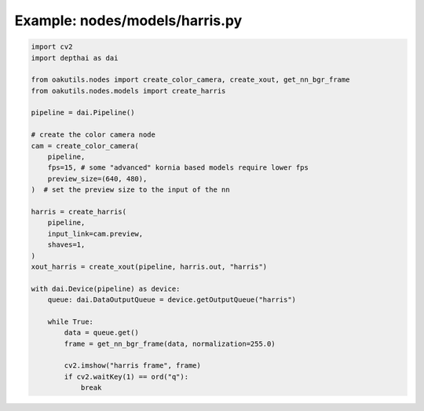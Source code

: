 .. _examples_nodes/models/harris:

Example: nodes/models/harris.py
===============================

.. code-block:: python

	import cv2
	import depthai as dai
	
	from oakutils.nodes import create_color_camera, create_xout, get_nn_bgr_frame
	from oakutils.nodes.models import create_harris
	
	pipeline = dai.Pipeline()
	
	# create the color camera node
	cam = create_color_camera(
	    pipeline, 
	    fps=15, # some "advanced" kornia based models require lower fps
	    preview_size=(640, 480),
	)  # set the preview size to the input of the nn
	
	harris = create_harris(
	    pipeline,
	    input_link=cam.preview,
	    shaves=1,
	)
	xout_harris = create_xout(pipeline, harris.out, "harris")
	
	with dai.Device(pipeline) as device:
	    queue: dai.DataOutputQueue = device.getOutputQueue("harris")
	
	    while True:
	        data = queue.get()
	        frame = get_nn_bgr_frame(data, normalization=255.0)
	
	        cv2.imshow("harris frame", frame)
	        if cv2.waitKey(1) == ord("q"):
	            break

